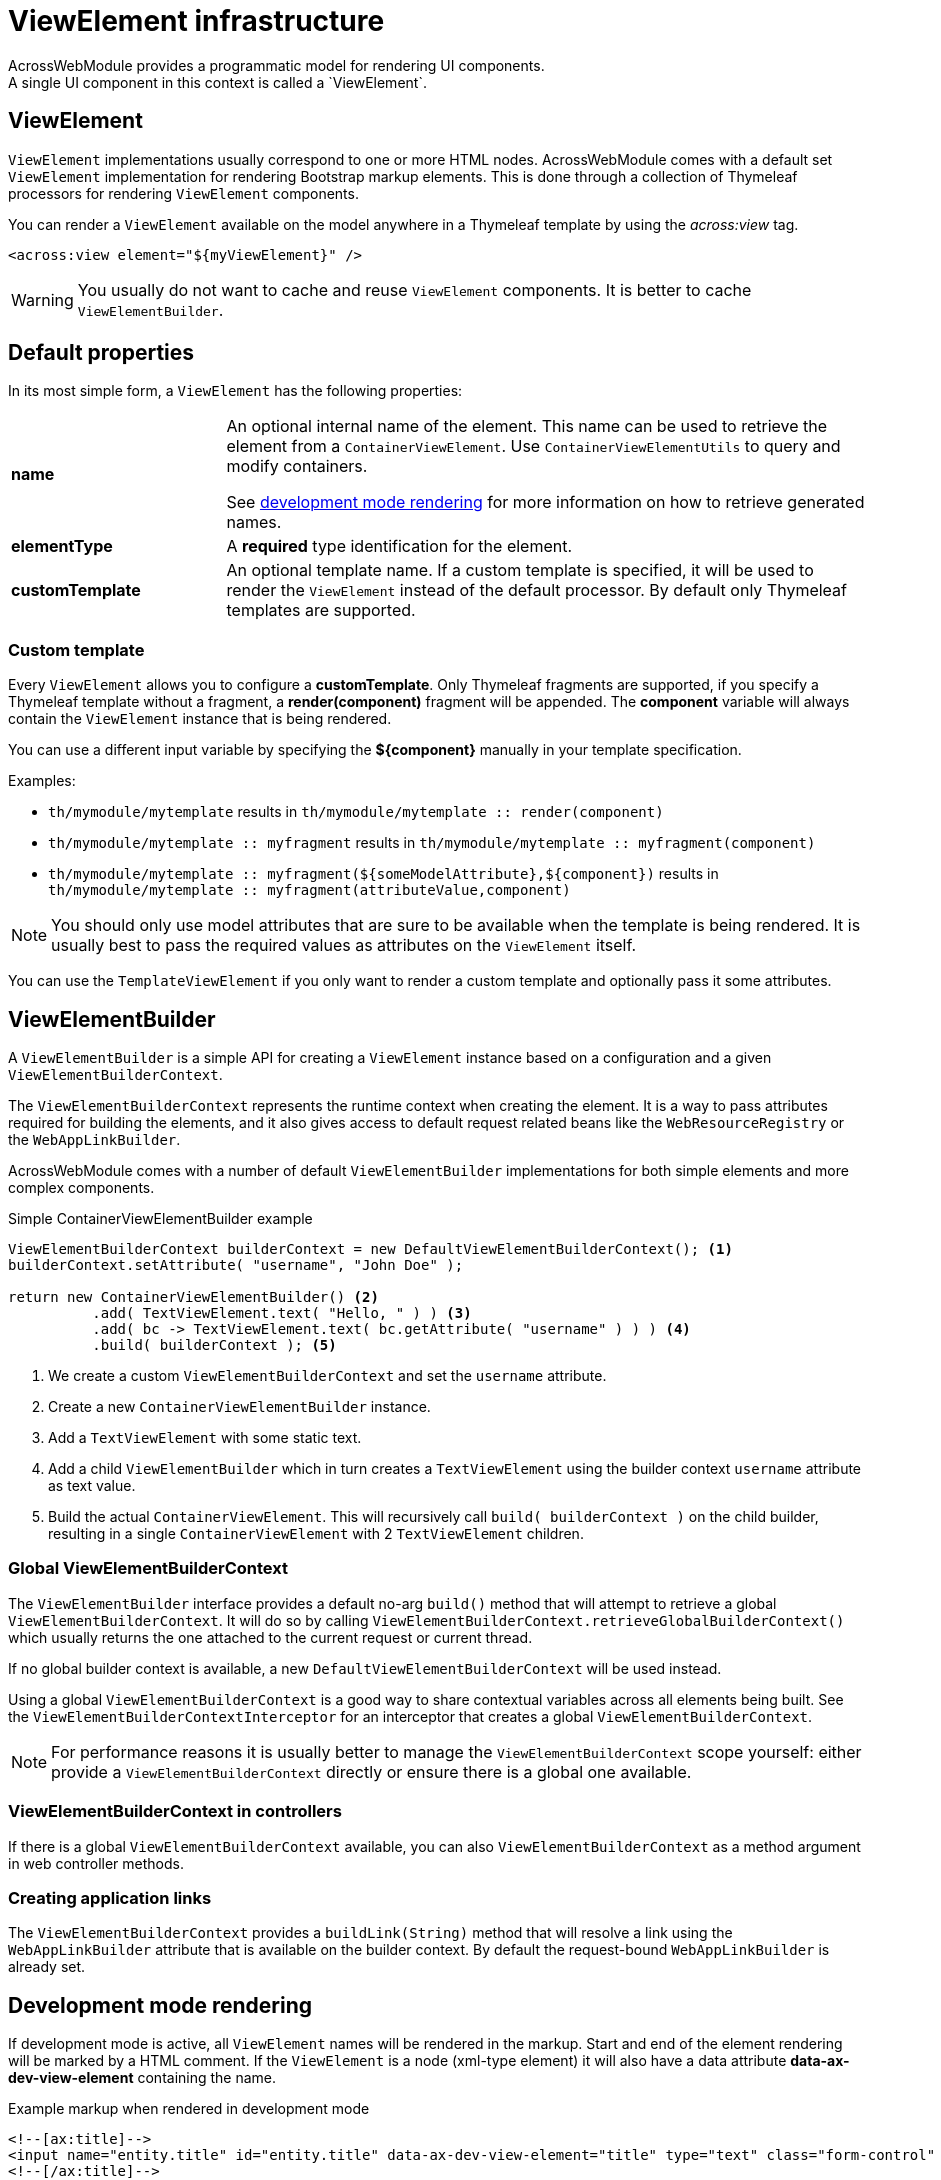[[view-elements]]
[#viewelement-infrastructure]
= ViewElement infrastructure
AcrossWebModule provides a programmatic model for rendering UI components.
A single UI component in this context is called a `ViewElement`.

[#viewelement]
== ViewElement
`ViewElement` implementations usually correspond to one or more HTML nodes.
AcrossWebModule comes with a default set `ViewElement` implementation for rendering Bootstrap markup elements.
This is done through a collection of Thymeleaf processors for rendering `ViewElement` components.

You can render a `ViewElement` available on the model anywhere in a Thymeleaf template by using the _across:view_ tag.

[source,xml,indent=0]
----
	<across:view element="${myViewElement}" />
----

WARNING: You usually do not want to cache and reuse `ViewElement` components.
It is better to cache `ViewElementBuilder`.

[#default-properties]
== Default properties
In its most simple form, a `ViewElement` has the following properties:

[cols="1,3"]
|===

|*name*
|An optional internal name of the element.
This name can be used to retrieve the element from a `ContainerViewElement`.
Use `ContainerViewElementUtils` to query and modify containers.

See <<development-mode-rendering,development mode rendering>> for more information on how to retrieve generated names.

|*elementType*
|A *required* type identification for the element.

|*customTemplate*
|An optional template name.
If a custom template is specified, it will be used to render the `ViewElement` instead of the default processor.
By default only Thymeleaf templates are supported.

|===

=== Custom template
Every `ViewElement` allows you to configure a *customTemplate*.
Only Thymeleaf fragments are supported, if you specify a Thymeleaf template without a fragment, a *render(component)* fragment will be appended.
The *component* variable will always contain the `ViewElement` instance that is being rendered.

You can use a different input variable by specifying the *$\{component}* manually in your template specification.

.Examples:

* `th/mymodule/mytemplate` results in `th/mymodule/mytemplate :: render(component)`
* `th/mymodule/mytemplate :: myfragment` results in `th/mymodule/mytemplate :: myfragment(component)`
* `th/mymodule/mytemplate :: myfragment($\{someModelAttribute},$\{component})` results in `th/mymodule/mytemplate :: myfragment(attributeValue,component)`

NOTE: You should only use model attributes that are sure to be available when the template is being rendered.
It is usually best to pass the required values as attributes on the `ViewElement` itself.

You can use the `TemplateViewElement` if you only want to render a custom template and optionally pass it some attributes.

[#viewelementbuilder]
== ViewElementBuilder
A `ViewElementBuilder` is a simple API for creating a `ViewElement` instance based on a configuration and a given `ViewElementBuilderContext`.

The `ViewElementBuilderContext` represents the runtime context when creating the element.
It is a way to pass attributes required for building the elements, and it also gives access to default request related beans like the `WebResourceRegistry` or the `WebAppLinkBuilder`.

AcrossWebModule comes with a number of default `ViewElementBuilder` implementations for both simple elements and more complex components.

.Simple ContainerViewElementBuilder example
[source,java]
----
ViewElementBuilderContext builderContext = new DefaultViewElementBuilderContext(); <1>
builderContext.setAttribute( "username", "John Doe" );

return new ContainerViewElementBuilder() <2>
          .add( TextViewElement.text( "Hello, " ) ) <3>
          .add( bc -> TextViewElement.text( bc.getAttribute( "username" ) ) ) <4>
          .build( builderContext ); <5>
----

<1> We create a custom `ViewElementBuilderContext` and set the `username` attribute.
<2> Create a new `ContainerViewElementBuilder` instance.
<3> Add a `TextViewElement` with some static text.
<4> Add a child `ViewElementBuilder` which in turn creates a `TextViewElement` using the builder context `username` attribute as text value.
<5> Build the actual `ContainerViewElement`.
This will recursively call `build( builderContext )` on the child builder, resulting in a single `ContainerViewElement` with 2 `TextViewElement` children.

=== Global ViewElementBuilderContext
The `ViewElementBuilder` interface provides a default no-arg `build()` method that will attempt to retrieve a global `ViewElementBuilderContext`.
It will do so by calling `ViewElementBuilderContext.retrieveGlobalBuilderContext()` which usually returns the one attached to the current request or current thread.

If no global builder context is available, a new `DefaultViewElementBuilderContext` will be used instead.

Using a global `ViewElementBuilderContext` is a good way to share contextual variables across all elements being built.
See the `ViewElementBuilderContextInterceptor` for an interceptor that creates a global `ViewElementBuilderContext`.

NOTE: For performance reasons it is usually better to manage the `ViewElementBuilderContext` scope yourself: either provide a `ViewElementBuilderContext` directly or ensure there is a global one available.

=== ViewElementBuilderContext in controllers
If there is a global `ViewElementBuilderContext` available, you can also `ViewElementBuilderContext` as a method argument in web controller methods.

=== Creating application links
The `ViewElementBuilderContext` provides a `buildLink(String)` method that will resolve a link using the `WebAppLinkBuilder` attribute that is available on the builder context.
By default the request-bound `WebAppLinkBuilder` is already set.

[#development-mode-rendering]
== Development mode rendering
If development mode is active, all `ViewElement` names will be rendered in the markup.
Start and end of the element rendering will be marked by a HTML comment.
If the `ViewElement` is a node (xml-type element) it will also have a data attribute *data-ax-dev-view-element* containing the name.

.Example markup when rendered in development mode
[source,html,indent=0]
[subs="verbatim,quotes,attributes"]
----
<!--[ax:title]-->
<input name="entity.title" id="entity.title" data-ax-dev-view-element="title" type="text" class="form-control" value="" required="required" />
<!--[/ax:title]-->
----

NOTE: It is not required for a `ViewElement` to have a name, nor is it required for that name to be unique.
